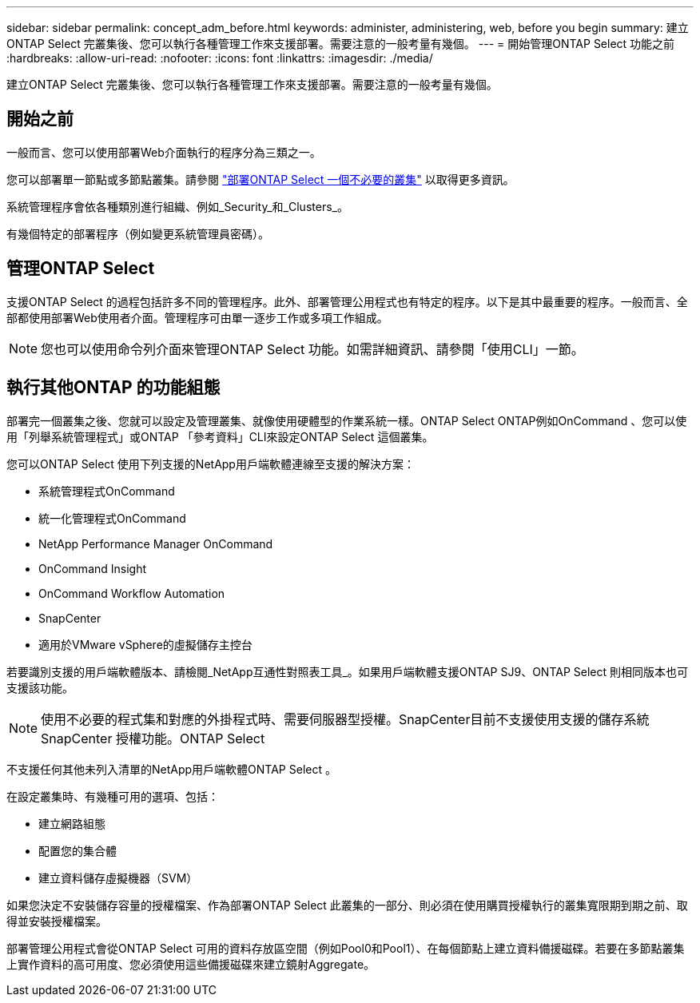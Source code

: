 ---
sidebar: sidebar 
permalink: concept_adm_before.html 
keywords: administer, administering, web, before you begin 
summary: 建立ONTAP Select 完叢集後、您可以執行各種管理工作來支援部署。需要注意的一般考量有幾個。 
---
= 開始管理ONTAP Select 功能之前
:hardbreaks:
:allow-uri-read: 
:nofooter: 
:icons: font
:linkattrs: 
:imagesdir: ./media/


[role="lead"]
建立ONTAP Select 完叢集後、您可以執行各種管理工作來支援部署。需要注意的一般考量有幾個。



== 開始之前

一般而言、您可以使用部署Web介面執行的程序分為三類之一。

您可以部署單一節點或多節點叢集。請參閱 link:task_deploy_cluster.html["部署ONTAP Select 一個不必要的叢集"] 以取得更多資訊。

系統管理程序會依各種類別進行組織、例如_Security_和_Clusters_。

有幾個特定的部署程序（例如變更系統管理員密碼）。



== 管理ONTAP Select

支援ONTAP Select 的過程包括許多不同的管理程序。此外、部署管理公用程式也有特定的程序。以下是其中最重要的程序。一般而言、全部都使用部署Web使用者介面。管理程序可由單一逐步工作或多項工作組成。


NOTE: 您也可以使用命令列介面來管理ONTAP Select 功能。如需詳細資訊、請參閱「使用CLI」一節。



== 執行其他ONTAP 的功能組態

部署完一個叢集之後、您就可以設定及管理叢集、就像使用硬體型的作業系統一樣。ONTAP Select ONTAP例如OnCommand 、您可以使用「列舉系統管理程式」或ONTAP 「參考資料」CLI來設定ONTAP Select 這個叢集。

您可以ONTAP Select 使用下列支援的NetApp用戶端軟體連線至支援的解決方案：

* 系統管理程式OnCommand
* 統一化管理程式OnCommand
* NetApp Performance Manager OnCommand
* OnCommand Insight
* OnCommand Workflow Automation
* SnapCenter
* 適用於VMware vSphere的虛擬儲存主控台


若要識別支援的用戶端軟體版本、請檢閱_NetApp互通性對照表工具_。如果用戶端軟體支援ONTAP SJ9、ONTAP Select 則相同版本也可支援該功能。


NOTE: 使用不必要的程式集和對應的外掛程式時、需要伺服器型授權。SnapCenter目前不支援使用支援的儲存系統SnapCenter 授權功能。ONTAP Select

不支援任何其他未列入清單的NetApp用戶端軟體ONTAP Select 。

在設定叢集時、有幾種可用的選項、包括：

* 建立網路組態
* 配置您的集合體
* 建立資料儲存虛擬機器（SVM）


如果您決定不安裝儲存容量的授權檔案、作為部署ONTAP Select 此叢集的一部分、則必須在使用購買授權執行的叢集寬限期到期之前、取得並安裝授權檔案。

部署管理公用程式會從ONTAP Select 可用的資料存放區空間（例如Pool0和Pool1）、在每個節點上建立資料備援磁碟。若要在多節點叢集上實作資料的高可用度、您必須使用這些備援磁碟來建立鏡射Aggregate。
